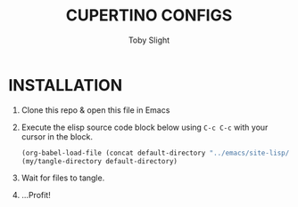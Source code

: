 #+TITLE: CUPERTINO CONFIGS
#+AUTHOR: Toby Slight
#+PROPERTY: header-args+ :results silent

* INSTALLATION

1) Clone this repo & open this file in Emacs
2) Execute the elisp source code block below using ~C-c C-c~ with your cursor
   in the block.

   #+BEGIN_SRC emacs-lisp :results silent
     (org-babel-load-file (concat default-directory "../emacs/site-lisp/my-tangles.org"))
     (my/tangle-directory default-directory)
   #+END_SRC

3) Wait for files to tangle.
4) ...Profit!
